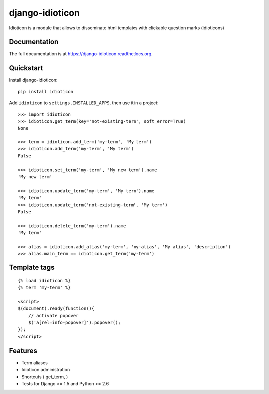 ================
django-idioticon
================

.. image:: https://badge.fury.io/py/django-idioticon.png
    :target: https://badge.fury.io/py/django-idioticon

.. image:: https://travis-ci.org/openpolis/django-idioticon.png?branch=master
    :target: https://travis-ci.org/openpolis/django-idioticon

.. image:: https://coveralls.io/repos/openpolis/django-idioticon/badge.png?branch=master
    :target: https://coveralls.io/r/openpolis/django-idioticon?branch=master

Idioticon is a module that allows to disseminate html templates with clickable question marks (idioticons)

Documentation
-------------

The full documentation is at https://django-idioticon.readthedocs.org.

Quickstart
----------

Install django-idioticon::

    pip install idioticon

Add ``idioticon`` to ``settings.INSTALLED_APPS``, then use it in a project::

    >>> import idioticon
    >>> idioticon.get_term(key='not-existing-term', soft_error=True)
    None

    >>> term = idioticon.add_term('my-term', 'My term')
    >>> idioticon.add_term('my-term', 'My term')
    False

    >>> idioticon.set_term('my-term', 'My new term').name
    'My new term'

    >>> idioticon.update_term('my-term', 'My term').name
    'My term'
    >>> idioticon.update_term('not-existing-term', 'My term')
    False

    >>> idioticon.delete_term('my-term').name
    'My term'

    >>> alias = idioticon.add_alias('my-term', 'my-alias', 'My alias', 'description')
    >>> alias.main_term == idioticon.get_term('my-term')

Template tags
-------------
::

    {% load idioticon %}
    {% term 'my-term' %}

    <script>
    $(document).ready(function(){
        // activate popover
        $('a[rel=info-popover]').popover();
    });
    </script>


Features
--------

* Term aliases
* Idioticon administration
* Shortcuts ( get_term, )
* Tests for Django >= 1.5 and Python >= 2.6
